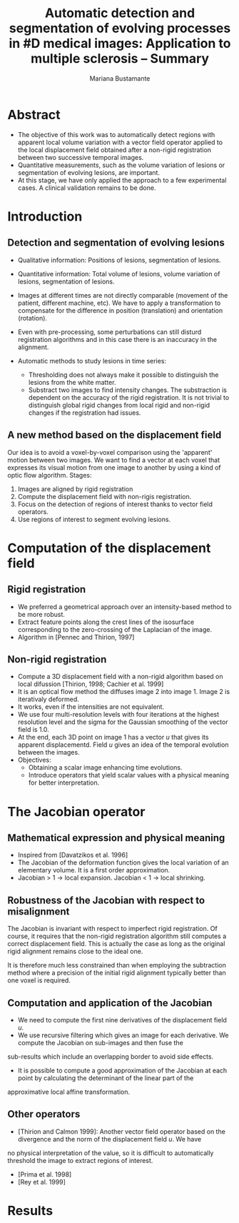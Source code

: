 #+TITLE: Automatic detection and segmentation of evolving processes in #D medical images: Application to multiple sclerosis -- Summary
#+AUTHOR: Mariana Bustamante
#+YEAR: 2000

* Abstract
- The objective of this work was to automatically detect regions with apparent local volume variation with a vector field operator applied 
  to the local displacement field obtained after a non-rigid registration between two successive temporal images.
- Quantitative measurements, such as the volume variation of lesions or segmentation of evolving lesions, are important.
- At this stage, we have only applied the approach to a few experimental cases. A clinical validation remains to be done.

* Introduction
** Detection and segmentation of evolving lesions
+ Qualitative information: Positions of lesions, segmentation of lesions.
+ Quantitative information: Total volume of lesions, volume variation of lesions, segmentation of lesions.

+ Images at different times are not directly comparable (movement of the patient, different machine, etc). We have to apply a transformation
  to compensate for the difference in position (translation) and orientation (rotation).
+ Even with pre-processing, some perturbations can still disturd registration algorithms and in this case there is an inaccuracy in the
  alignment.
+ Automatic methods to study lesions in time series:
  - Thresholding does not always make it possible to distinguish the lesions from the white matter.
  - Substract two images to find intensity changes. The substraction is dependent on the accuracy of the rigid registration.
    It is not trivial to distinguish global rigid changes from local rigid and non-rigid changes if the registration had issues.

** A new method based on the displacement field
Our idea is to avoid a voxel-by-voxel comparison using the 'apparent' motion between two images. We want to find a vector at each voxel
that expresses its visual motion from one image to another by using a kind of optic flow algorithm. 
Stages:
1. Images are aligned by rigid registration
2. Compute the displacement field with non-rigis registration.
3. Focus on the detection of regions of interest thanks to vector field operators.
4. Use regions of interest to segment evolving lesions.

* Computation of the displacement field
** Rigid registration
- We preferred a geometrical approach over an intensity-based method to be more robust.
- Extract feature points along the crest lines of the isosurface corresponding to the zero-crossing of the Laplacian of the image.
- Algorithm in [Pennec and Thirion, 1997]

** Non-rigid registration
- Compute a 3D displacement field with a non-rigid algorithm based on local difussion [Thirion, 1998; Cachier et al. 1999]
- It is an optical flow method the diffuses image 2 into image 1. Image 2 is iterativaly deformed.
- It works, even if the intensities are not equivalent.
- We use four multi-resolution levels with four iterations at the highest resolution level and the sigma for the Gaussian smoothing
  of the vector field is 1.0.
- At the end, each 3D point on image 1 has a vector $u$ that gives its apparent displacementd. Field $u$ gives an idea of the temporal
  evolution between the images.
- Objectives:
  + Obtaining a scalar image enhancing time evolutions.
  + Introduce operators that yield scalar values with a physical meaning for better interpretation.

* The Jacobian operator
** Mathematical expression and physical meaning
- Inspired from [Davatzikos et al. 1996]
- The Jacobian of the deformation function gives the local variation of an elementary volume. It is a first order approximation.
- Jacobian > 1 -> local expansion. Jacobian < 1 -> local shrinking.

** Robustness of the Jacobian with respect to misalignment
The Jacobian is invariant with respect to imperfect rigid registration. Of course, it requires that the non-rigid registration algorithm
still computes a correct displacement field. This is actually the case as long as the original rigid alignment remains close to the ideal one.

It is therefore much less constrained than when employing the subtraction method where a precision of the initial rigid alignment typically
better than one voxel is required.

** Computation and application of the Jacobian
- We need to compute the first nine derivatives of the displacement field $u$.
- We use recursive filtering which gives an image for each derivative. We compute the Jacobian on sub-images and then fuse the
sub-results which include an overlapping border to avoid side effects.
- It is possible to compute a good approximation of the Jacobian at each point by calculating the determinant of the linear part of the
approximative local affine transformation.

** Other operators
+ [Thirion and Calmon 1999]: Another vector field operator based on the divergence and the norm of the displacement field $u$. We have
no physical interpretation of the value, so it is difficult to automatically threshold the image to extract regions of interest.
+ [Prima et al. 1998]
+ [Rey et al. 1999]

* Results 



